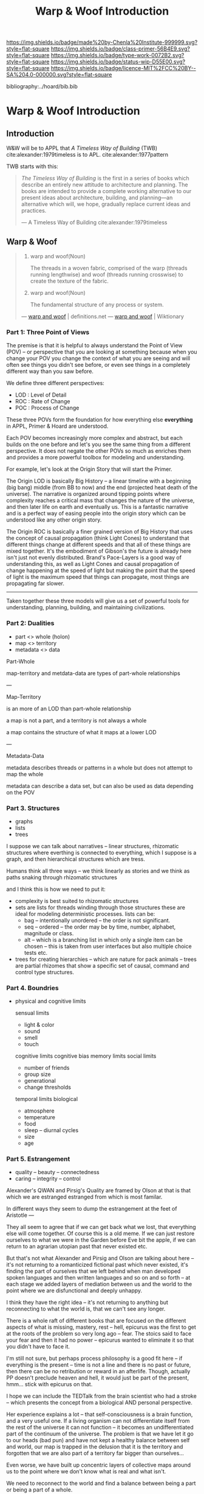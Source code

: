 #   -*- mode: org; fill-column: 60 -*-

#+TITLE: Warp & Woof Introduction
#+STARTUP: showall
#+TOC: headlines 4
#+PROPERTY: filename

[[https://img.shields.io/badge/made%20by-Chenla%20Institute-999999.svg?style=flat-square]] 
[[https://img.shields.io/badge/class-primer-56B4E9.svg?style=flat-square]]
[[https://img.shields.io/badge/type-work-0072B2.svg?style=flat-square]]
[[https://img.shields.io/badge/status-wip-D55E00.svg?style=flat-square]]
[[https://img.shields.io/badge/licence-MIT%2FCC%20BY--SA%204.0-000000.svg?style=flat-square]]

bibliography:../hoard/bib.bib

* Warp & Woof Introduction
:PROPERTIES:
:CUSTOM_ID:
:Name:     /home/deerpig/proj/chenla/warp/ww-intro.org
:Created:  2018-02-15T20:19@Prek Leap (11.642600N-104.919210W)
:ID:       f8ae9d01-083a-4598-84e7-249d560fca6c
:VER:      571972838.678903093
:GEO:      48P-491193-1287029-15
:BXID:     proj:OKM3-3142
:Class:    primer
:Type:     work
:Status:   wip
:Licence:  MIT/CC BY-SA 4.0
:END:

** Introduction

W&W will be to APPL that /A Timeless Way of Building/ 
(TWB) cite:alexander:1979timeless is to APL. cite:alexander:1977pattern


TWB starts with this:

#+begin_quote
/The Timeless Way of Building/ is the first in a series of
books which describe an entirely new attitude to
architecture and planning.  The books are intended to
provide a complete working alternative to our present ideas
about architecture, building, and planning—an alternative
which will, we hope, gradually replace current ideas and
practices.

— A Timeless Way of Building
  cite:alexander:1979timeless
#+end_quote

#+begin_comment
Replace architecture and building with civilization and it's
not a bad description of W&W and APPL.

TWB was published two years after APL, which answers the
chicken and egg question, but it also makes sense.  TWB
couldn't have been written until after they had all but
completed APL.

TWB is divided into three Parts: The Quality, The Gate, and
The Way.

   - /Quality/ is QWAN.
   - /The Gate/ is the Patterns.
   - /The Way/ is how to get QWAN using the patterns.

The organization of the book also is design to work at
multiple LODs, like /The Plan of St. Gall/ with an outline
of the entire work, and then detailed TOCs at the beginning
of each volume.



TWB is almost mystical -- it does not come across as a
practical text on how to build according to his philosophy
and methodology.  It's almost a manifesto.  This was on
purpose, but as some reviews have noted, it could be one
reason that it hasn't been treated as seriously as it
should.  It's too outside of the mainstream, too easy to
dismiss and doesn't provide a bridge for architects and
builders to cross from their world into his.

The Oregon Experiment (which I still haven't seen) seems to
be where he shows a concrete example of how to plan, design,
and build.

So what about W&W?  We don't need to build the same bridges
that Alexandar should have, but at the same time we need to
bridge the gulf of how civilization is today, how the
present attempts at change are useless and all but
worthless.  So I suppose we do need bridges.  But is W&W to
be a bridge or manifesto?

I don't want to be too mystical, but I also don't want to be
too concrete which is why I'm so attracted to the Plan of St
Gall (PSG).  St Gall was never built -- so the designs based
on the plan are -- as the title says -- paradigmatic. PSG
delves deep providing historical, social, economic and
archaeological context and evidence.

So I suppose that W&W needs to blaze a path between the two
-- so that it's part Timeless Way and Part Plan of Arc Nong
Pao.

In fact that's about right -- first volume should be closer
to TWB and the following volumes should provide three Plans
-- two on earth and one on mars.

In that respect I suppose we can borrow many things from
Mollison's Designer's Manual -- which is, in many respects,
a path between TWB and PSG.

The whole pace-layer model will take a bit to lay out -- and
we will have to make a case for why we are on the wrong
path, and how we have no choice but to start from first
principles.
#+end_comment

** Warp & Woof
#+begin_quote
1. warp and woof(Noun)

   The threads in a woven fabric, comprised of the warp
   (threads running lengthwise) and woof (threads running
   crosswise) to create the texture of the fabric.

2. warp and woof(Noun)

   The fundamental structure of any process or system.

— [[http://www.definitions.net/definition/warp%20and%20woof][warp and woof]] | definitions.net
— [[https://en.wiktionary.org/wiki/warp_and_woof][warp and woof]] | Wiktionary
#+end_quote




*** Part 1: Three Point of Views

The premise is that it is helpful to always understand the Point
of View (POV) -- or perspective that you are looking at
something because when you change your POV you change the
context of what you are seeing and will often see things you
didn't see before, or even see things in a completely
different way than you saw before.

We define three different perspectives:

  - LOD : Level of Detail
  - ROC : Rate of Change
  - POC : Process of Change

These three POVs form the foundation for how everything else
*everything* in APPL, Primer & Hoard are understood.

Each POV becomes increasingly more complex and abstract, but
each builds on the one before and let's you see the same
thing from a different perspective.  It does not negate the
other POVs so much as enriches them and provides a more
powerful toolbox for modeling and understanding.

For example, let's look at the Origin Story that will start
the Primer.

The Origin LOD is basically Big History -- a linear timeline
with a beginning (big bang) middle (from BB to now) and the
end (projected heat death of the universe).  The narrative
is organized around tipping points where complexity reaches
a critical mass that changes the nature of the universe, and
then later life on earth and eventually us.  This is a
fantastic narrative and is a perfect way of easing people
into the origin story which can be understood like any other
origin story.

The Origin ROC is basically a finer grained version of Big
History that uses the concept of causal propagation (think
Light Cones) to understand that different things change at
different speeds and that all of these things are mixed
together.  It's the embodiment of Gibson's the future is
already here isn't just not evenly distributed.  Brand's
Pace-Layers is a good way of understanding this, as well as
Light Cones and causal propagation of change happening at
the speed of light but making the point that the speed of
light is the maximum speed that things can propagate, most
things are propagating far slower.

--------

Taken together these three models will give us a set of
powerful tools for understanding, planning, building, and
maintaining civilizations.

*** Part 2: Dualities
 - part     <>  whole (holon)
 - map      <>  territory
 - metadata <>  data


Part-Whole


map-territory and metdata-data are types of part-whole relationships

---

Map-Territory 

is an more of an LOD than part-whole relationship

a map is not a part, and a territory is not always a whole

a map contains the structure of what it maps at a lower LOD

---

Metadata-Data 

metadata describes threads or patterns in a whole but does
not attempt to map the whole

metadata can describe a data set, but can also be used as data
depending on the POV


*** Part 3. Structures
 - graphs
 - lists
 - trees

I suppose we can talk about narratives -- linear structures,
rhizomatic structures where everthing is connected to
everything, which I suppose is a graph, and then
hierarchical structures which are tress.

Humans think all three ways -- we think linearly as stories and
we think as paths snaking through rhizomatic structures

and I think this is how we need to put it:

  - complexity is best suited to rhizomatic structures
  - sets are lists for threads winding through those
    structures these are ideal for modeling deterministic
    processes. lists can be:
    - bag -- intentionally unordered -- the order is not significant.
    - seq -- ordered -- the order may be by time, number,
      alphabet, magnitude or class.
    - alt -- which is a branching list in which only a
      single item can be chosen -- this is taken from user
      interfaces but also multiple choice tests etc.
  - trees for creating hierarchies -- which are nature for
    pack animals -- trees are partial rhizomes that show a
    specific set of causal, command and control type
    structures.  



*** Part 4. Boundries

 - physical and cognitive limits

   sensual limits
     - light & color
     - sound
     - smell
     - touch
   cognitive limits
   cognitive bias
   memory limits
   social limits
     - number of friends
     - group size
     - generational
     - change thresholds
   temporal limits
   biological
     - atmosphere
     - temperature
     - food
     - sleep -- diurnal cycles 
     - size
     - age  

*** Part 5. Estrangement
:PROPERTIES:
:ID:       31a5d7c9-9685-4ec3-9d1f-ea60810b7ebb
:END:

 - quality -- beauty    -- connectedness
 - caring  -- integrity -- control


Alexander's QWAN and Pirsig's Quality are framed by Olson at
that is that which we are estranged estranged from which is
most familar.

In different ways they seem to dump the estrangement at the
feet of Aristotle  ---

They all seem to agree that if we can get back what we lost,
that everything else will come together.  Of course this is
a old meme.  If we can just restore ourselves to what we
were in the Garden before Eve bit the apple, if we can
return to an agrarian utopian past that never existed etc.

But that's not what Alexander and Pirsig and Olson are
talking about here -- it's not returning to a romanticized
fictional past which never existed, it's finding the part of
ourselves that we left behind when man developed spoken
languages and then written languages and so on and so forth
-- at each stage we added layers of mediation between us and
the world to the point where we are disfunctional and deeply
unhappy.

I think they have the right idea -- it's not returning to
anything but reconnecting to what the world is, that we
can't see any longer.

There is a whole raft of different books that are focused on
the different aspects of what is missing, mastery, rest --
hell, epicurus was the first to get at the roots of the
problem so very long ago -- fear.  The stoics said to face
your fear and then it had no power -- epicurus wanted to
eliminate it so that you didn't have to face it.

I'm still not sure, but perhaps process philosophy is a good
fit here -- if everything is the present -- time is not a
line and there is no past or future, then there can be no
retribution or reward in an afterlife.  Though, actually PP
doesn't preclude heaven and hell, it would just be part of
the present, hmm... stick with epicurus on that.

I hope we can include the TEDTalk from the brain scientist
who had a stroke -- which presents the concept from a
biological AND personal perspective.

Her experience explains a lot -- that self-consciousness is
a brain function, and a very useful one.  If a living
organism can not differentiate itself from the rest of the
universe it can not function -- it becomes an
undifferentiated part of the continuum of the universe.  The
problem is that we have let it go to our heads (bad pun) and
have not kept a healthy balance between self and world, our
map is trapped in the delusion that it is the territory and
forgotten that we are also part of a territory far bigger
than ourselves...

Even worse, we have built up concentric layers of collective
maps around us to the point where we don't know what is
real and what isn't.

We need to reconnect to the world and find a balance between
being a part or being a part of a whole.


#+begin_comment
[2018-03-10 Sat] Tried to explain some of this to Mike
tonight when I was in Phnom Penh today, but I think he
didn't understand what I was trying to say.  I called it
mediation rather than explain map-territory.

Am I on the right track here?  I still think so.  But that's
the problem of working on this stuff for so long on my own,
I need more feedback to make sure I'm on track.
#+end_comment


*** Part 6. Pattern Languages

What are pattern languages -- how they work, how to make
them, how to use them.

Need a chapter on what patterns are NOT.  Many of the
pattern languages and there are a lot of them, do not seem
to understand that patterns are not simply another
methodology you use in software or construction projects,
they are meant to reveal sets of complex relationships which
defy description.  They work on a nonverbal level as much as
the verbal, they are not classification systems.  Patterns
are only useful if those patterns have been woven into your
brain, you have to master them through conscious practice,
experiment and contemplation.  If you don't they are just
another checklist of attributes or features to add to a
design or project.  Patterns are not snap together modular
Lego Bricks.  When they have been used that way people
wonder why they don't work.



*** Part 7. The Way (placeholder)

Like in TWB's part of the same name, The Way describes how
to put everything together from the first six Parts as a way
of parsing the world, and putting what you have learned
together to understand things, to build and maintain complex
societies, build structures and settlements, protect and
shepard ecosystems, industrial production, build software
and networks and not least, live a Good Life.

The thing is, that there is no one methodology to
this. That's hard, but W&W is a generative grammer and
toolkit for creating methodologies for building and using
pattern languages to build and use Primers.

you can use w&w to build any number of methodologies -- so
long as you are aware that they are living processes that
are not set in stone -- they must designed to adapt to
changes, to encourage experimentation and careful adoption
of what is found to work.  They are not to be chiseled in
stone or codified or turned into dogma -- like Pirate Law,
in /Pirates of the Caribbean/, they are more guidelines than
laws.



** APPL

#+begin_comment
It took me a long time to really grok patterns.  The first
time I saw the book I was hooked instantly.  But how you got
from patterns to actual buildings wasn't so clear.  Even
today, after reading /The Nature of Order/
cite:alexander:2004phenomenon it still wasn't clear.  I
understood what he was proposing, but implementation is
still too fuzzy -- it's almost as if the gulf is too great
between the past and present -- we are so estranged and
broken that building things from a deep sense of
connectedness to the world is an alien concept.  I don't
agree that people still have an innate ability to do this.
This faculty has been so degraded that we don't even know
what we've lost any longer.

Alexander has come up with a methodology that provides a
crude method that's sort of like trying to teach deaf people
to create not just music but /beautiful/ music that they can
not understand or experience.

We need to teach people how to be connected to the world and
give them the cognitive tools to see and appreciate beauty,
then Alexander's approach will follow naturally.

This goes to the core of the problem of quality and
craftsmanship.  And in both cases I don't think we make any
progress until we can at the cultural layer, to reinvent
both quality and craftsmanship.  This is a
multi-generational undertaking and my gut feeling is that we
first need to figure out how to stop crushing children's
natural ability to see and understand beauty.  And I have a
hunch that this can't be done unless we also stop crushing
things like curiosity, or training people to think that
uniformity is the synonymous with quality -- that's an
industrial revolution thing.  

And post-industrial revolution civilization is just getting
worse.  We now have a significant percentage of a generation
who don't experience anything directly -- they are too busy
pointing a camera at things instead of experiencing it and
contemplating on what they are seeing.  Instead they
experience things as a side effect of their peer group in
social media.  That's bad enough, but we then are going
further and feel the need to include ourselves in most and
sometimes nearly all of those photos.  Selfies put ourselves
at the center of everything we experience.  We don't watch a
beautiful sunset, we take a picture of ourselves in front of
a beautiful sunset and by the time you've sent the picture
to social media the sun is down.  We need to understand that
we are part of the world, at the center of that world and
this is something that is being lost.  There are any number
of people who take great umbridge to this argument and say
that taking pictures is how they experience things.  That
doesn't hold up, the act of recording requires that most of
your attention is spent in the mechanics of making that
recording.  Saying that you can multitask and enjoy the sun
set as fully through a view finder as you fiddle with the
settings and frame and take the shot is not the same as
quietly sitting and watching a sun set.  Adding insult to
injury by putting yourself into that shot is pure
narcissism.  It is not a bad thing to take pictures of a
sunset, but this should be the exception rather than the
rule.  If you haven't spent many many sunsets watching them
and trying to understand what you are seeing and how that
relates to you and your place in the world then you don't
have the experience to know how to capture all of that in a
photograph.  This is the difference between art and whatever
it is people are doing with selfie sticks.

When we produce millions of exact copies of things be they
tea pots or copies of a sound recording we have stripped
things of their uniqueness and life imperfections are the
only way we can know when we see something that is perfect.
When everything is the same, there is no good or bad,
nothing is better than anything else which strips things of
their beauty, if nothing is ugly, then nothing is beautiful.
Beauty only exists as part of a spectrum with things that
are ugly at the opposite end.

We have to discard a lot of industrial revolution baggage to
do this and we will never see it, nor out children.  But
perhaps our grandchildren and great grandchilren, if we work
hard enough at it and make it a priority.

But this still doesn't answer my original question of how to
use patterns -- I don't see them as a crutch, as see them as
an important means of embodying an aspect of knowledge that
until now hasn't been recorded in any meaningful way.

Patterns record fuzzy things that we use terms like
traditional, or custom or vernacular that boils down to
being collective, often informal knowledge -- it works
because it has evolved over many generations and tempered
over time through constant tweaking and experimentation.
It's often difficult, and even impossible to boil such
knowledge down into exact specifications or designs.
Patterns are able to capture that and as such are very
powerful, though more than a little nebulous.  Patterns are
not machine understandable because they are all within a
continuum of possible manifestations.  This is why it's so
difficult to use traditional building and financing methods
to do such construction because it is a process that doesn't
lead to a specific pre-defined conclusion.  The process
determines the finished product, not the desgin.  This is
what happened to the Web -- the original Web wasn't supposed
to look the same everywhere -- web pages were supposed to be
rendered differently according to the different types of
software and hardware that was being used.  Today's web
which is designed to work on multiple display sizes is not
what I'm talking about.  Web pages were not meant to be
'designed' they were meant to be interpreted.  Modern man
can't handle that kind of plasticity and uncertainty -- we
are too indoctrinated with the industrial concept that
everything has to be exactly the same to be of high
quality.  There can be no ambiguity, no influence from
outside -- everything must be static cookie cutter identical
copies where the designer has the power of controlling
everything for good or bad.

This also means that we've lost the ability to adapt the
world around us to the specific circumstances and needs that
they are put to use.  Emacs is completely the opposite from
this -- no two .emacs are the same, and after a while, the
customizations that go into your config may well make it
unusable for other people to be able to understand or use.
To someone like Steve Jobs this is nothing short of
horrifying.  He wants to cramp /his/ vision and /his/ design
down your throat and he doesn't give a shit if this works or
not.  Apple products require you to conform in ways that
Microsoft was never clever enough to pull off.  But
microsoft achieved the same thing from a completely
different direction.  Microsoft products are designed for
large corporate environments that require general purpose
tools that are identical.  Microsoft is the electronic
embodiment of industrial information processing.  The tools
don't need to be great, they only need to be good enough,
because the workers and the work done doesn't need to be
great it only needs to be good enough.  Excellence,
ingenuity and imagination doesn't scale and must be
eradicated where ever it is encountered.  That is why
Microsoft was so successful, Gates understood that in his
bones.  Apple then became a sort of fake alternative to
Microsoft.  Apple was supposed to be about individuality and
unconformity and thinking outside of the box, but that was
all window dressing.  It had the effect of catching all of
the people who did have a spark of imagination and crushed
it by reducing it to a lifestyle choice.  So you had the
choice of Microsoft, or Apple's way or the highway.  In the
end both Microsoft and Apple were doing the same thing.

Emacs out-of-the-box isn't emacs.  Emacs only become emacs
after it has rewired your brain and you have rewired emacs.

That is the potential that the web originally had and was
lost in the browser wars.
#+end_comment

Patterns are repeating themes in nature, design and human
behavior that when combined with other patterns strengthen
each other and create things that are larger than the sum of
their parts.

APL was divided into three parts, Towns, Buildings and
Construction.  But APL is a pattern language for
architecture and buildings.  For this to work it had to
define many patterns that more properly belonged to urban
planning, culture and governance though these were patterns
that supported the construction of beautiful buildings.

Our pattern language has a far broader scope; building an
antifragile civilization for mankind.  It is such a broad,
and ambitious scope that it borders on hubris.  After all we
barely agree on what civilization is, let alone how to build
one from first principles.  Though the undertaking is
assuredly fated to fall far short of it's goals, it is
important to instigate a tradition of people and
institutions to try.  Over many generations such
investigations could well become the foundation for and
roadmap for our survival and hopefully, prosperity.

But if Mankind is to become antifragile, we must become as
distributed as possible.  That means, among other things we
need to be thinking beyond our own planet and how we can
leverage the mind boggling wealth that we have in our solar
system.  We have outgrown the carrying capacity of our
fragile pale blue dot and we need to start tapping
extraterrestrial resources or perish, certainly as a
civilization and eventually as a species.

The pattern language is organized around Steward Brand's
six-layer /Pace Layer/ model which is based on the
observation that different things change at different
speeds.  The model began as an observation that buildings
can be thought of as being made of multiple layers with each
changing over time at different speeds.

Brand's model was made up of six parts:

  - 6 Fashion
  - 5 Commerce
  - 4 Infrastructure
  - 3 Governance
  - 2 Culture
  - 1 Nature 


Our language will be called /A Pace-Layer Pattern Language/
(APPL), which will be made up of 9 parts that combine
Brand's and Saffo's Pace Layer models into one.

This table shows slow to fast as pace layers, but it should
be remembered that layers 1-4 are nested within each other
and the Anthros layers are a subgroup of bios.

  |----------+------------------+-------------|
  |          | 9 Fashion        | agora       |
  |          | 8 Commerce       | stoa        |
  | Anthros* | 7 Infrastructure | polis       |
  |          | 6 Governance     | pynx & bema |
  |          | 5 Culture        | muthos      |
  |----------+------------------+-------------|
  |          | 4 Anthros*       |             |
  |          | 3 Bios           |             |
  | Natura   | 2 Lithos         |             |
  |          | 1 Helios         |             |
  |          | 0 Cosmos         |             |
  |----------+------------------+-------------|


This is only one POV, we need to present this as how these
different things form a hierarchy so that it's understood
that anthros is a subset of bios and not seperate.

The 9th group called /0 Meta/ contains patterns that apply to
all layers which will be given the number 0 below /1 cosmos/
which is number 1.

Each layer has a different =Rate of Change= (ROC) with
/Cosmos/ at the bottom being the slowest and /Fashion/ at
the top in a constant state of churn, changing at a staccato
rapid-fire beat.


*** Pattern Keys

Patterns will have keys (unique ids) in the form of:

   APPL[layer#]:[Pattern#]

So the first pattern in the Meta group would have the key
APPL0:0001.

*** Steward Brand and Paul Saffo: Pace Layers Thinking -- notes

 - [[http://longnow.org/seminars/02015/jan/27/pace-layers-thinking/][Pace Layers Thinking]] | Stewart Brand & Paul Saffo | SALT
 - [[Painted.Woman.2017][Pace Layering: How Complex Systems Learn and Keep Learning]]

  slippage between layers, negative feedback looks

    - turbulence
    - viscosity

  young are concerned with fast layers -- especially fashion


  | Fast layers              | Slow layers          |
  |--------------------------+----------------------|
  | learns                   | remembers            |
  | proposes                 | disposes             |
  | absorbs shocks           | integrates shocks    |
  | discontinious            | continious           |
  | innovation/revolution    | constrainy/constancy |
  | *gets all the attention* | *has all the power*  |
 
I find it interesting that Alexander seems to be aware of
all of this, but never takes it on directly.  He has always
been focused on creating new buildings where you can start
with a clean slate and do things the right way.  But most of
the time that's not what you can do.  He always talks of
gradually moving from what is existing to how you want
things to be but doesn't address any of that in APL as much
as he could have.  We build on top of what came before.
There is no clean slate -- thinking that you can is the
architect's hubris.

The moments when you can do tabla rosa are few and far
between.  The great fire of london, a tsunami in Japan or SE
Asia wipe everything out, even cadastral maps (because the
property holders are gone as well as the buildings).  We
should fear such opportunities more than wish for them,
because unless you start small and grow bottom up in an
organic manner we will /always/ fuck it up.

But it's even worse than that because when say Myanmar or
Dubai backed by a mountain of cash have tried to clean slate
things they try to jump over all of the intermediate steps
that leads to functional, beautiful human settlements.

Alexander has essentially made the case to abolish the whole
class of architects and architecture as we know it today and
go back to the older concept of the master builder.

The big name architects are too focused on originality and
have largely forgotten craft and that structures are a part
of the environment (context) that they are built in and are
built for mostly pedestrian functions.  They put the focus
of vision on originality rather than achieving the purpose
the building is meant to fill.  The small name architects
are often just as bad or worse because they are just
knocking out structures at a distence according to
specifications provided by a customer that are based on
lowest common demoninator metrics and contruction financing
and practices that are estranged from the purpose that the
building is meant to fulfill.


**** Paul Saffo's Pace Layers

 - Anthros
 - Bios
 - Lithos
 - Cosmos

So if we combine this with Brand's model we get:

A General Theory Of Bureaucracy (1961)
Elliott Jaques

https://en.wikipedia.org/wiki/Elliott_Jaques

/Time span of discretion/ that a manager can be ranked 

seven layers on timespan of 

time from formulate a plan to it's execute

the lower the number the shorter the timespan



**** Japanese mayor (story from audience member)

An classic example of long term application of /timespan of
discretion/.

http://www.dailymail.co.uk/news/article-1386978/The-Japanese-mayor-laughed-building-huge-sea-wall--village-left-untouched-tsunami.html
http://blog.nihongo-pro.com/2011/04/mayors-vision-saves-japanese-village.html

Was mayor for over 40 years and in that time went against and fought
to build a tsunami barrier for this town.  He died before it was ever
used but the barrier saved the town.

**** Rice on Chessboard

People don't grok exponential growth

pace layers turn Hockey Sticks into S-Curves

**** The Apsara of Context, Scale, Time and Change

Though not discussed in the talk, the other two things that
we can't grok are /size/ and /time/ at scales that are
outside of human empirical limits.

Taken together /rate-of-change/ (ROC), /level-detail/ (LOC)
and /point-of-view/ (POV) are the three things that define
the context of almost anything.  They are also are our
biggest blindspots when any of the three fall outside of
human scales and comprehension.

Is blindspot the right term?  Failure of imagination?
Cognitive limitation?  hmmm.

Relativity is based on the concept that what is real is
dependent on the context of the observer -- this is just
another formulation of that concept from a different POV.

One of the Meta goals of our project is to find ways to help
us as individuals and collectively to make these things
comprehensible so that we act on them when it is necessary.

Climate Change is a problem because we can not comprehend
the problem that we have created for ourselves.  The Long
Now Foundation focuses on long term thinking and
perspectives but scale and change are equally important.  I
know that they think that's baked into their mission but its
worth spelling out.

*** Nature

We divide nature into the /1 cosmos/, /2 lithos/ (as in the
lithosphere) and /3 bios/ as in the biosphere.

Cosmos includes everything in the universe down to planetary
or planetoid scales.

Lithos (meaning rock) is any planet or planetoid where
mankind might end up hanging his hat or exploiting in some
manner.  Lithos includes artificial planetoids that are
meant to be habitats including everything from the ISS to
large scale habitats housing thousands or even millions of
people.

Bios is any biosphere that supports life that is contained
in a /lithos/.

Putting it all together:

The Universe is the Cosmos.  But more practically, the
pattern language will be concerned with our Solar System as
a /system/ which includes the Sun, planets, planetoids
orbiting it and the mechanics of moving around in it and
dealing with things like solar and cosmic radiation, light,
heat and electromagnetism and how all of this pertains to
building and maintaining an life and specifically an
antifragile distributed civilization.

The lithos is any physical inanimate natural or manmade body
that is exploited or used to create a habitat irrespective
of whether the body is habitable.

On earth the core, mantel and crust would be the lithosphere
and the biosphere is the thin envelop made up of an
atmosphere and a hydrosphere where life can exist.

The structure and shell of the ISS would be the lithos and
the atmosphere within and the machinery for maintaining
pressure, temperature and scrubbing C0^2 would be its
biosphere.

/Anthros/ layers are anything within a biosphere and follows
Steward Brand's five layers, culture, governance,
infrastructure, commerce and fashion.  There is always a
tradeoff when you define models like this because you are
indicating organization for the purpose of understanding
something that doesn't exist.  The layers are a useful way
of understanding how different aspects of civilization that
change at different speeds interact with each other.



----

We are a part of both realms and we impact and are impacted
by both realms.  We are part of nature, there is no them and
us.  This is very difficult concept for modern man to
comprehend because we have convinced ourselves that we are
exceptional and outside of nature.  Gravity applies to us
the same way as every other thing in the universe.  Jump out
of a airplane without something to slow us down like a
parachute and we will splat just like a watermelon.

A city is part of nature as much as the most isolated meadow
in on the Tibetan Plateau.  Both belong to and depend on the
same pressurized atmosphere, and protection from solar and
cosmic radiation to support life.  You can say that the
meadow is nature uneffected by man, but that isn't exactly
true either.  Mankind has been shaping the world for tens of
thousands of years using fire, long before the first
civlizations emerged in the alluvial wetlands of Mesopotamia
that fundementally changed the biodiversity of broad swaths
of the planet, especially megafuana.  Cliff paintings
overlooking the Mekong River portray a number of different
types of megafauna that are now long extinct.  The most
likely explanation for the extinction of species like pygmy
rhinos and the giant sloth is man.  Other megafauna, which
could reproduce quickly and were more fleet of foot than the
sloth such as antelope, deer, caribou and elk flourished as
a reliable food source managed by using fire to shape
habitats which encouraged those species.  It can be argued
that mankind terraformed the planet with fire.

/Nature/ patterns are concerned with Mankind's interaction
with nature, both physical and living.

The degree of that interaction can be divided into wild and
cultivated.  We used to be quite good at managing the wild,
but got lost when we turned to pure cultivation and
eventually began to see the wild as something in opposition
to and an enemy of the cultivated.  In modern times, those
who call themselves environmentalists and conservationists
are no less guilty of this false dichotomy.  We need to stop
thinking in terms of us vs them, nature knows no such
divisions.  We can not become one with nature, because we
were never apart from nature in the first place.

When talking about the realm of life we will use the concept
of /habitats/ that contain /biospheres/ that are sometimes
divided into /biomes/ that contain life.  At the time that
this is being written there are only two biospheres that we
are aware of, the planetary biosphere that envelops Earth
and a tiny biosphere in low earth orbit called the ISS
(International Space Station).  Eventually there will be
more biospheres, a handful at planetary scales and many
smaller artificial ones.  The nature of how mankind shapes
and manages those biospheres is the subject of this pattern
pace-layer.

Change at planetary scales both physical and biological take
place in geological time scales.  The tectonic plates of the
Earth inch together and apart so slowly even the Ents would
consider them to be slow.  The evolution of life largely
takes place in time scales that dwarf any one species.
Occasionally something like an asteroid impact, the eruption
of a supervolcano or other event triggers massive change,
but the impact of that event often takes far longer than we
might think.  The dinosaurs didn't all die off within days
or months or even centuries after the asteroid hit the
Yuccatan.  A true planet killing event has yet to happen to
Earth.  We know this because we are here to talk about it.
But there were a couple of times that things were close.

** Primer

*** Origin Story
  - Filters

  - 1. The Big Bang
  - 2. Stars Light Up
  - 3. New Chemical Elements
  - 4. Earth and the Solar System

  - Life
  - 5. Life on Earth
  - 6. Collective Learning
  - 7. Agricuture
  - 8. The Modern Revolution




The origin story is the first part of the primer,[fn:1]
followed by the theses (declarations), then education (triv,
quad, laurea etc), then the shops and guilds, then the
value-chain, then bioregions, and finally production.

Man started out just as any other animal on the savannah,
but development of tools, then speech and finally writing
resulted in an estrangement that in our minds that estranged
us from the world and who we were that seemed to have
started with Aristotle and all of those god damned lists and
categories.  It wasn't until the Copernican Revolution which
showed that there was nothing special about where we were in
the universe that we began the slow process of decentering.
The Darwinian Revolution was the second decentering which
taught us that we are just one more creature in a vast
fabric of life and that all of the rules apply to all of us,
we are no exception. I believe that we are at the brink of a
third which will teach us that our minds and our
intelligence is nothing special either.  We've fallen a long
way and we are still falling.  And as anyone who has jumped
out of an airplane could tell you, the fall is nothing to be
afraid of, it's when the ground breaks your fall that you
have to worry about. Intelligence is all around us, we are
simply too caught up in ourselves to notice.  I hope that
when Man does hit bottom that it will leave us humbled and
capable of living within the limits of the ecosystems that
we are part of.  That doesn't mean we will stop hacking them
and shaping them for our own purposes, but it will have to
be with an understanding that we either find a way of living
within the carrying capacity of where we live, or we die.
You can not increase carrying capacity by using up or
abusing resources faster than they can be replaced.  If you
can hack nature to increase sustainible carrying capacity
great -- but that is not what Man is doing now.

  - social contract   
  - origin
  - theses
  - education
  - shops & guilds
  - value-chain
  - 
  - bioregions/ecosystems
  - production & surpluses

    - slavery/mass labour -> machinery -> cognitive machines

*** Slavery and Civilization

All employment at scale has at its roots, human slavery. I
realize that at first this sounds like an inflammatory
statement, but it's not.  Once you grow a group beyond the
scale of a band or small tribe, you slavery begins to
emerge.  This is universal, it cuts across all human
societies and religions and ideologies (tho religion is a
subset of ideology).

---

Two sides to slavery; surplus mind and muscle, you need both
to create a surplus that leads to surpluses that free a
proportion of the population to pursue intellectual pursuits
that result in advancements in technology, sciences and the
arts.

This follows toffler: 

    force -> wealth -> knowledge

Human labour at scale mirrors this perfectly: 

    slave/convict -> indenture/conscript -> employee

At each level labour becomes more abstract, flexible and
more powerful, but at base it's jelly beans, they might all
have different pretty colors but inside it's all made up of
the same sugary crap.

My argument here is that labour does not and can not scale
without it becoming a manifestation of slavery.


  - domesticated animals had the muscle but not the mind so
    you still needed slaves who were compelled through
    physical force to direct the beasts.  people submited to
    slavery because of fear of physical force.

  - machines had the muscle but not the mind so you needed
    captive labour in the form of factory workers who were
    economically compelled to work to direct the machines.
    This system is more flexible and scalable than slavery.
    people submited to industrial factory jobs because of
    fear of poverty.  after poverty was largely taken out of
    the equation other fears were leverages -- leveraing
    fear is how to keep slaves in line.  keep them dumb,
    control what information they have access to, keep them
    scared and then give them cheap consumer goods so that
    they produce and consume as they are told.

  - when you use machine cognition to direct the machines
    you get robots which does not require compelled human
    labor.  Ths system is more flexible and scalable than
    mass indusitural human labor.

So when you hear claims that it was machines that were responsible for
ending slavery they are both right and wrong.  The nature of slavery
simply changed from a model based on physical force, to a model based
on symbolic wealth.  The work force might have the illusion of being
free but for all practical purposes it was still slavery.  This then
frames the other claim that it was the development of moral and
ethical motivations that ended slavery.  Those moral arguements were
used to change the nature of slavery, not to end it.  And in so doing
was able to scale slavery to proportions that couldn't have been
dreamed of in the wildest dreams of the most barbaric banna
plantation in central America or Cotton farm in the old south.

However, even before 1800 it's difficult to know how many slaves there
were because not all slaves were called slaves.  Serf's, indentured
labor etc. are all forms of the same shade.  This is also true in the
modern industrial era where incarceration in many places is little
more than another form of legal slavery.  Conscription has also taken
forms that are little different from slavery as well.
*** Constants

Constants are bedrock variables that define things that can
not be changed like the speed of light or dunbar's number.
They supercede what we want or what we would like and
provide empirical design limits.  No theses can =violate= or
contradict a =constant=.

 - [[./constant-speed-of-light.org][Speed of Light]]
 - [[./constant-dunbar.org][Dunbar's Number]]
 - [[./constant-millers-law.org][Miller's Law]] (7 plus or minus 2)
 - [[./constant-divided-concurrent-goals.org][Divided Concurrent Goals]]
 - [[./constant--shared_intentionality.org][Shared Intentionality]]

*** Theses

Scopic Theses are declarations that provide a foundation for
a =civil ruleset= for people to live and cooperate with each
other.  Our theses is a social fiction that defines how we
/want/ to live and behave with each other.

 - [[./theses-preamble.org][Preamble]]
 - [[./theses-notes.org][Theses Notes]]






** Hoard

After the primer is the Hoard -- the library of descriptive
and prescriptive knowledge.  This will be a map but a very
detailed map whose territory is the archive.

This will be the knowledge that is assembled to build a
civilization from first principles -- this will include
designs, standards, recipes, facts, proceedures, best
practices.

The idea is that you will pick out your patterns and create
your pattern language which is at the core of a master
generative plan -- then you use the knowledge from the Hoard
to build it.

A pattern might be for outdoor windows, and what they must
incorporate to work.  The Hoard will provide the information
for obtaining or creating the building material, wooden,
plastic or metal frame, plate glass, glazing, screws,
caulking and all of the tools needed to build it and then
more general proscriptive steps that make up the art of
glass making, and window framing.

The Archive will be all of the primary documents that the
Hoard is built on.

----

But don't forget that the Hoard has two parts -- map and
territory, so the graph database that weaves it together is
just as important as the items in it.



** Archive

After that is the Archive of all recorded memory and
experience.

Arcs are designed to collect, organize and filter material
over very long time frames.  At set intervals, material in
collections is evaluated and filtered.  This could be
something like every 1, 10, 100 and 1,000 years.

Arcs can be either public or dark -- dark arcs are not
directly accessible and will only respond to requests for
things that have been lost.  Dark arcs will also monitor
public arcs to see what is missing and make that material
available to be found and added.

Dark arcs will be part of the slow internet -- running at
negative bandwidth speeds -- -1G, -2G, -3G etc speeds, as
slow as -5G.

After a massive loss of recorded knowledge after a disaster,
war or other temporary sanity, dark arcs will determine when
people are ready to have that lost knowledge restored.


** Window & Roadmap

A Roadmap for Mankind over the next 50 years to move from
being a centralized global civilization, with crtical
knowledge, infrastructure and wealth pooled in a handful of
people, places, and organizations, to a distributed
multiplanetary civilization reflecting the needs of a
rapidly shrinking population on earth and an increasingly
hostile climate.




** Scenarios
*** The Plan of Arc Indradevi

A bioregion in n.e. cambodia.  Rather than my original
concept of doing the plan for the Arc itself like PSG, we do
a plan for an entire bioregion and ecosystem for of 2
million people all living and working as part of a global
distributed micro-value-chain.

The Arc will be just one part of the larger plan -- that
will include infrastructure, agriculture, production,
economic, education, governance and culture.

I suppose the plan would be a master plan, and we would
create three different 100 year scenarios of how that plan
might be realized depending on different climate change,
political, and economic scenarios globally and regionally.

My original idea was to do three scenario histories over a
100 year period.  The scenarios would show how generative
designs would create very different things given different
circumstances.

Without this it would be easy to think that this was a
traditional top-down static plan.  We need to show that
generative designs are natural -- for some reason they scare
people, but most of that is because generative plans are
things that happen in the moment, they are processes rather
than plans.  Plans are linear, with a beginning middle and
end -- processes can be linear -- but they can also be
open-ended and they certainly are not deterministic it's not
always clear where a process will lead.  In reality we don't
know where plans lead either -- but in the case of building
physical infrastructure the goal is usually to know what you
are building and ensure it get's built according to plan.
In the case of something like a suspension bridge this is a
good thing.  But not the vast majority of constructions.
The great european cathedrals were not built in the same way
as modern buildings they were generative processes that
took, in some cases, centuries to complete.  There's no
little irony that ESR's famous essay used the catherdral as
the symbol of top down planning, design and construction.

Adaptive processes are better in the long term, but static
processes are percieved to be better in the short term (even
though this is not true) and the modern system from the
ground up is designed to work that way.

This is not to say that generative is all chips and gravy.
Generative is as hard as distributed -- biological evolution
is a blind generative process and is mind blowingly
inefficient.  But when generative works, the payoff is all
of Life in all of its diversity, complexity and beauty.  We
are coded to work this way, even if that coding is working
very deep in the bios pace-layer.  And the thing is,
deterministic processes are almost always bad and if they
aren't, it's little more than chance.  Okay, I take that
back, deterministic processes work at individual human
timescales.  We can get up in the morning, eat breakfast and
go to work.  That's a deterministic process.  We make a plan
and follow it for day to day life.  We can do that and often
do it very well.  But we then try to apply the same approach
to processes in pace-layers that are beyond individuals, and
even beyond collective human pace-layers.  That's where is
all falls apart.

Business plans are a good example.  Business plans are
complete bullshit if they are for longer than a few months.
Five or ten year business plans are meaningless fantasy in
world whose ROC in fashion and commerce pace-layers is as
fast as it is today.  But we persist in thinking that they
are useful and waste enormous amounts of time writing them
and as soon as something changes, they are forgotten in a
drawer.



*** The Plan of Barsoom Dor

Basically the same thing as Indradevi, but how the same
thing might be achieved on Mars.

A man-made underground river (not a tunnel, but a river with
banks and air above) that runs from south towards the
equator that is fed by ice from antarctic to domes in warmer
climes.  The river feed domes that create atmosphere, and
hydrosphere that make up a distributed biosphere.

*** Dubai Martian City

I'd like to approach the Dubai Mars City project with the
proposal to do three scenarios for them as well -- one will
be our Barsoom Dor scenarios but in addition two others that
explore what a traditional top down design and construction
process might look like and how they would compare to our
generative approach.

This would be done by holding scenario conclaves where we
invite different traditional architects, engineers and
builders and work out the long term consequences of top down
approaches.

To keep participants honest, all scenarios will follow
examples from history of what has happened to planned urban
areas in the past.  We ask them first to come up with a
design and 20 year master plan in brief and then we see how
the plan will adapt over time to things that they didn't
plan for.

But how to do that?  I suppose we have two teams the design
teams, the governance teams and then the historical teams
who would through events at them which came from historical
examples.

One of the scenarios is that after 50 years, Mars is cut off
from Earth for the next 50 years.  This might mean being
physically cut from all contact, or or economically cut off
when funding dries up for support.

We will also throw at them things that will basically force
them to abandon a lot of their initial assumptions after the
settlement is essentially built.  Can they adapt, and in
order to adapt how will it impact their original designs?


* Footnotes

[fn:1] What about language?  Origins lays out our history which is
tells what our metaphysics and physics.  The nuts and bolts of laguage
will be in the Triv.  but I'm talking about something deeper, more
structural -- language both spoken, written and executable -- a
language of the long now that will change far slower than language at
the upper pace layers -- it will change, but over centuries and
milennia not years and decades.  It should be something that is stable
for long periods of time.  Different pace-layers will have different
versions of it, the fashion layer tries out new ideas which are
filtered and refined until they change the lowest layers.


